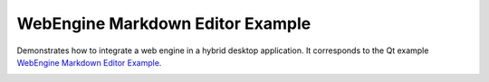 WebEngine Markdown Editor Example
=================================

Demonstrates how to integrate a web engine in a hybrid desktop application.
It corresponds to the Qt example `WebEngine Markdown Editor Example
<https://doc.qt.io/qt-5/qtwebengine-webenginewidgets-markdowneditor-example.html>`_.

.. image:: markdowneditor.png
    :align: center
    :alt: markdowneditor screenshot
    :width: 400
